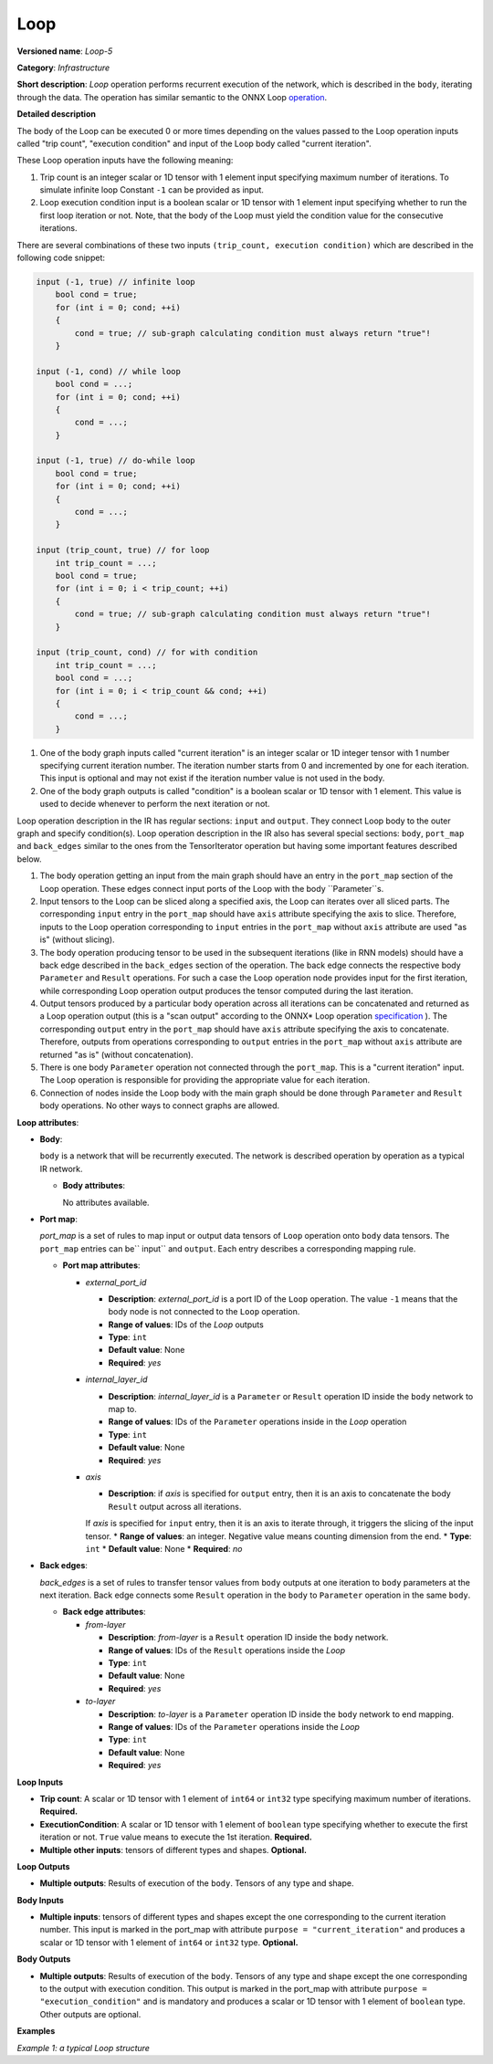 .. {#openvino_docs_ops_infrastructure_Loop_5}

Loop
====


.. meta::
  :description: Learn about Loop-5 - an infrastructure operation, which 
                can be performed on two required and one optional input tensor.

**Versioned name**: *Loop-5*

**Category**: *Infrastructure*

**Short description**: *Loop* operation performs recurrent execution of the network, which is described in the ``body``, iterating through the data.
The operation has similar semantic to the ONNX Loop `operation <https://github.com/onnx/onnx/blob/master/docs/Changelog.md#Loop-13>`__.

**Detailed description**

The body of the Loop can be executed 0 or more times depending on the values passed to the Loop operation inputs called "trip count", "execution condition" and input of the Loop body called "current iteration".

These Loop operation inputs have the following meaning:

1. Trip count is an integer scalar or 1D tensor with 1 element input specifying maximum number of iterations. To simulate infinite loop Constant ``-1`` can be provided as input.
2. Loop execution condition input is a boolean scalar or 1D tensor with 1 element input specifying whether to run the first loop iteration or not. Note, that the body of the Loop must yield the condition value for the consecutive iterations.

There are several combinations of these two inputs ``(trip_count, execution condition)`` which are described in the following code snippet:

.. code-block:: sh

     input (-1, true) // infinite loop
         bool cond = true;
         for (int i = 0; cond; ++i)
         {
             cond = true; // sub-graph calculating condition must always return "true"!
         }

     input (-1, cond) // while loop
         bool cond = ...;
         for (int i = 0; cond; ++i)
         {
             cond = ...;
         }

     input (-1, true) // do-while loop
         bool cond = true;
         for (int i = 0; cond; ++i)
         {
             cond = ...;
         }

     input (trip_count, true) // for loop
         int trip_count = ...;
         bool cond = true;
         for (int i = 0; i < trip_count; ++i)
         {
             cond = true; // sub-graph calculating condition must always return "true"!
         }

     input (trip_count, cond) // for with condition
         int trip_count = ...;
         bool cond = ...;
         for (int i = 0; i < trip_count && cond; ++i)
         {
             cond = ...;
         }


1. One of the body graph inputs called "current iteration" is an integer scalar or 1D integer tensor with 1 number specifying current iteration number. The iteration number starts from 0 and incremented by one for each iteration. This input is optional and may not exist if the iteration number value is not used in the body.
2. One of the body graph outputs is called "condition" is a boolean scalar or 1D tensor with 1 element. This value is used to decide whenever to perform the next iteration or not.

Loop operation description in the IR has regular sections: ``input`` and ``output``. They connect Loop body to the outer graph and specify condition(s).
Loop operation description in the IR also has several special sections: ``body``, ``port_map`` and ``back_edges`` similar to the ones from the TensorIterator operation but having some important features described below.

1. The body operation getting an input from the main graph should have an entry in the ``port_map`` section of the Loop operation. These edges connect input ports of the Loop with the body ``Parameter``s.
2. Input tensors to the Loop can be sliced along a specified axis, the Loop can iterates over all sliced parts. The corresponding ``input`` entry in the ``port_map`` should have ``axis`` attribute specifying the axis to slice. Therefore, inputs to the Loop operation corresponding to ``input`` entries in the ``port_map`` without ``axis`` attribute are used "as is" (without slicing).
3. The body operation producing tensor to be used in the subsequent iterations (like in RNN models) should have a back edge described in the ``back_edges`` section of the operation. The back edge connects the respective body ``Parameter`` and ``Result`` operations. For such a case the Loop operation node provides input for the first iteration, while corresponding Loop operation output produces the tensor computed during the last iteration.
4. Output tensors produced by a particular body operation across all iterations can be concatenated and returned as a Loop operation output (this is a "scan output" according to the ONNX* Loop operation `specification <https://github.com/onnx/onnx/blob/master/docs/Changelog.md#Loop-13>`__ ). The corresponding ``output`` entry in the ``port_map`` should have ``axis`` attribute specifying the axis to concatenate. Therefore, outputs from operations corresponding to ``output`` entries in the ``port_map`` without ``axis`` attribute are returned "as is" (without concatenation).
5. There is one body ``Parameter`` operation not connected through the ``port_map``. This is a "current iteration" input. The Loop operation is responsible for providing the appropriate value for each iteration.
6. Connection of nodes inside the Loop body with the main graph should be done through ``Parameter`` and ``Result`` body operations. No other ways to connect graphs are allowed.

**Loop attributes**:

* **Body**:

  ``body`` is a network that will be recurrently executed. The network is described operation by operation as a typical IR network.

  * **Body attributes**:

    No attributes available.

* **Port map**:

  *port_map* is a set of rules to map input or output data tensors of ``Loop`` operation onto ``body`` data tensors. The ``port_map`` entries can be`` input`` and ``output``. Each entry describes a corresponding mapping rule.

  * **Port map attributes**:

    * *external_port_id*

      * **Description**: *external_port_id* is a port ID of the ``Loop`` operation. The value ``-1`` means that the body node is not connected to the ``Loop`` operation.
      * **Range of values**: IDs of the *Loop* outputs
      * **Type**: ``int``
      * **Default value**: None
      * **Required**: *yes*

    * *internal_layer_id*

      * **Description**: *internal_layer_id* is a ``Parameter`` or ``Result`` operation ID inside the ``body`` network to map to.
      * **Range of values**: IDs of the ``Parameter`` operations inside in the *Loop* operation
      * **Type**: ``int``
      * **Default value**: None
      * **Required**: *yes*

    * *axis*

      * **Description**: if *axis* is specified for ``output`` entry, then it is an axis to concatenate the body ``Result`` output across all iterations.
      If *axis* is specified for ``input`` entry, then it is an axis to iterate through, it triggers the slicing of the input tensor.
      * **Range of values**: an integer. Negative value means counting dimension from the end.
      * **Type**: ``int``
      * **Default value**: None
      * **Required**: *no*

* **Back edges**:

  *back_edges* is a set of rules to transfer tensor values from ``body`` outputs at one iteration to ``body`` parameters at the next iteration. Back edge connects some ``Result`` operation in the ``body`` to ``Parameter`` operation in the same ``body``.

  * **Back edge attributes**:

    * *from-layer*

      * **Description**: *from-layer* is a ``Result`` operation ID inside the ``body`` network.
      * **Range of values**: IDs of the ``Result`` operations inside the *Loop*
      * **Type**: ``int``
      * **Default value**: None
      * **Required**: *yes*

    * *to-layer*

      * **Description**: *to-layer* is a ``Parameter`` operation ID inside the ``body`` network to end mapping.
      * **Range of values**: IDs of the ``Parameter`` operations inside the *Loop*
      * **Type**: ``int``
      * **Default value**: None
      * **Required**: *yes*

**Loop Inputs**

* **Trip count**: A scalar or 1D tensor with 1 element of ``int64`` or ``int32`` type specifying maximum number of iterations. **Required.**

* **ExecutionCondition**: A scalar or 1D tensor with 1 element of ``boolean`` type specifying whether to execute the first iteration or not. ``True`` value means to execute the 1st iteration. **Required.**

* **Multiple other inputs**: tensors of different types and shapes. **Optional.**

**Loop Outputs**

* **Multiple outputs**: Results of execution of the ``body``. Tensors of any type and shape.


**Body Inputs**

* **Multiple inputs**: tensors of different types and shapes except the one corresponding to the current iteration number. This input is marked in the port_map with attribute ``purpose = "current_iteration"`` and produces a scalar or 1D tensor with 1 element of ``int64`` or ``int32`` type. **Optional.**


**Body Outputs**

* **Multiple outputs**: Results of execution of the ``body``. Tensors of any type and shape except the one corresponding to the output with execution condition. This output is marked in the port_map with attribute ``purpose = "execution_condition"`` and is mandatory and produces a scalar or 1D tensor with 1 element of ``boolean`` type. Other outputs are optional.

**Examples**

*Example 1: a typical Loop structure*

.. code-block:: xml
   :force:

   <layer type="Loop" ... >
       <input> ... </input>
       <output> ... </output>
       <port_map>
           <input external_port_id="0" internal_layer_id="0"/>
           <input external_port_id="1" internal_layer_id="1"/>
           <input external_port_id="-1" internal_layer_id="2" purpose="current_iteration"/>
           ...
           <output external_port_id="3" internal_layer_id="4"/>
           <output external_port_id="4" internal_layer_id="10" axis="1"/>
           <output external_port_id="-1" internal_layer_id="22" purpose="execution_condition"/>
           ...
       </port_map>
       <back_edges>
           <edge from-layer="1" to-layer="5"/>
           ...
       </back_edges>
       <body>
           <layers> ... </layers>
           <edges> ... </edges>
       </body>
   </layer>




